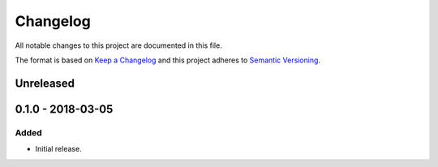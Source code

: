 Changelog
=========

All notable changes to this project are documented in this file.

The format is based on `Keep a Changelog`_ and this project adheres to
`Semantic Versioning`_.

.. _Keep a Changelog: http://keepachangelog.com/
.. _Semantic Versioning: https://semver.org/

Unreleased
----------

0.1.0 - 2018-03-05
------------------

Added
^^^^^

* Initial release.
